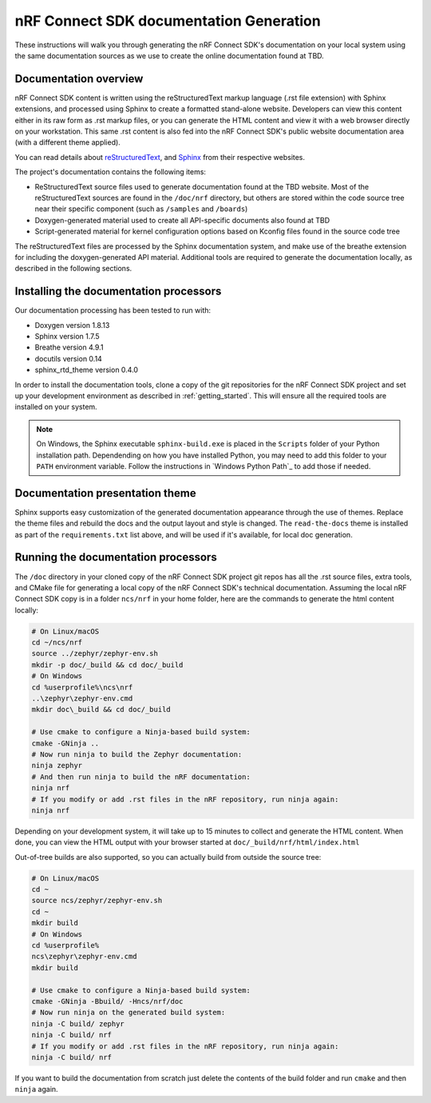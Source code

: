 .. _ncs_doc:

nRF Connect SDK documentation Generation
########################################

These instructions will walk you through generating the nRF Connect SDK's
documentation on your local system using the same documentation sources
as we use to create the online documentation found at TBD.

Documentation overview
**********************

nRF Connect SDK content is written using the reStructuredText markup
language (.rst file extension) with Sphinx extensions, and processed
using Sphinx to create a formatted stand-alone website. Developers can
view this content either in its raw form as .rst markup files, or you
can generate the HTML content and view it with a web browser directly on
your workstation. This same .rst content is also fed into the nRF Connect SDK's
public website documentation area (with a different theme applied).

You can read details about `reStructuredText`_, and `Sphinx`_ from
their respective websites.

The project's documentation contains the following items:

* ReStructuredText source files used to generate documentation found at the
  TBD website. Most of the reStructuredText sources
  are found in the ``/doc/nrf`` directory, but others are stored within the
  code source tree near their specific component (such as ``/samples`` and
  ``/boards``)

* Doxygen-generated material used to create all API-specific documents
  also found at TBD

* Script-generated material for kernel configuration options based on Kconfig
  files found in the source code tree

The reStructuredText files are processed by the Sphinx documentation system,
and make use of the breathe extension for including the doxygen-generated API
material.  Additional tools are required to generate the
documentation locally, as described in the following sections.

Installing the documentation processors
***************************************

Our documentation processing has been tested to run with:

* Doxygen version 1.8.13
* Sphinx version 1.7.5
* Breathe version 4.9.1
* docutils version 0.14
* sphinx_rtd_theme version 0.4.0

In order to install the documentation tools, clone a copy of the git
repositories for the nRF Connect SDK project and set up your development
environment as described in :ref:`getting_started`. This will ensure all the
required tools are installed on your system.

.. note::
   On Windows, the Sphinx executable ``sphinx-build.exe`` is placed in
   the ``Scripts`` folder of your Python installation path.
   Dependending on how you have installed Python, you may need to
   add this folder to your ``PATH`` environment variable. Follow
   the instructions in `Windows Python Path`_ to add those if needed.

Documentation presentation theme
********************************

Sphinx supports easy customization of the generated documentation
appearance through the use of themes.  Replace the theme files and rebuild the
docs and the output layout and style is changed.
The ``read-the-docs`` theme is installed as part of the
``requirements.txt`` list above, and will be used if it's available, for
local doc generation.

Running the documentation processors
************************************

The ``/doc`` directory in your cloned copy of the nRF Connect SDK project git
repos has all the .rst source files, extra tools, and CMake file for
generating a local copy of the nRF Connect SDK's technical documentation.
Assuming the local nRF Connect SDK copy is in a folder ``ncs/nrf`` in your home
folder, here are the commands to generate the html content locally:

.. code-block:: console

   # On Linux/macOS
   cd ~/ncs/nrf
   source ../zephyr/zephyr-env.sh
   mkdir -p doc/_build && cd doc/_build
   # On Windows
   cd %userprofile%\ncs\nrf
   ..\zephyr\zephyr-env.cmd
   mkdir doc\_build && cd doc/_build

   # Use cmake to configure a Ninja-based build system:
   cmake -GNinja ..
   # Now run ninja to build the Zephyr documentation:
   ninja zephyr
   # And then run ninja to build the nRF documentation:
   ninja nrf
   # If you modify or add .rst files in the nRF repository, run ninja again:
   ninja nrf

Depending on your development system, it will take up to 15 minutes to
collect and generate the HTML content. When done, you can view the HTML
output with your browser started at ``doc/_build/nrf/html/index.html``

Out-of-tree builds are also supported, so you can actually build from outside
the source tree:

.. code-block:: console

   # On Linux/macOS
   cd ~
   source ncs/zephyr/zephyr-env.sh
   cd ~
   mkdir build
   # On Windows
   cd %userprofile%
   ncs\zephyr\zephyr-env.cmd
   mkdir build

   # Use cmake to configure a Ninja-based build system:
   cmake -GNinja -Bbuild/ -Hncs/nrf/doc
   # Now run ninja on the generated build system:
   ninja -C build/ zephyr
   ninja -C build/ nrf
   # If you modify or add .rst files in the nRF repository, run ninja again:
   ninja -C build/ nrf

If you want to build the documentation from scratch just delete the contents
of the build folder and run ``cmake`` and then ``ninja`` again.

.. _reStructuredText: http://sphinx-doc.org/rest.html
.. _Sphinx: http://sphinx-doc.org/

